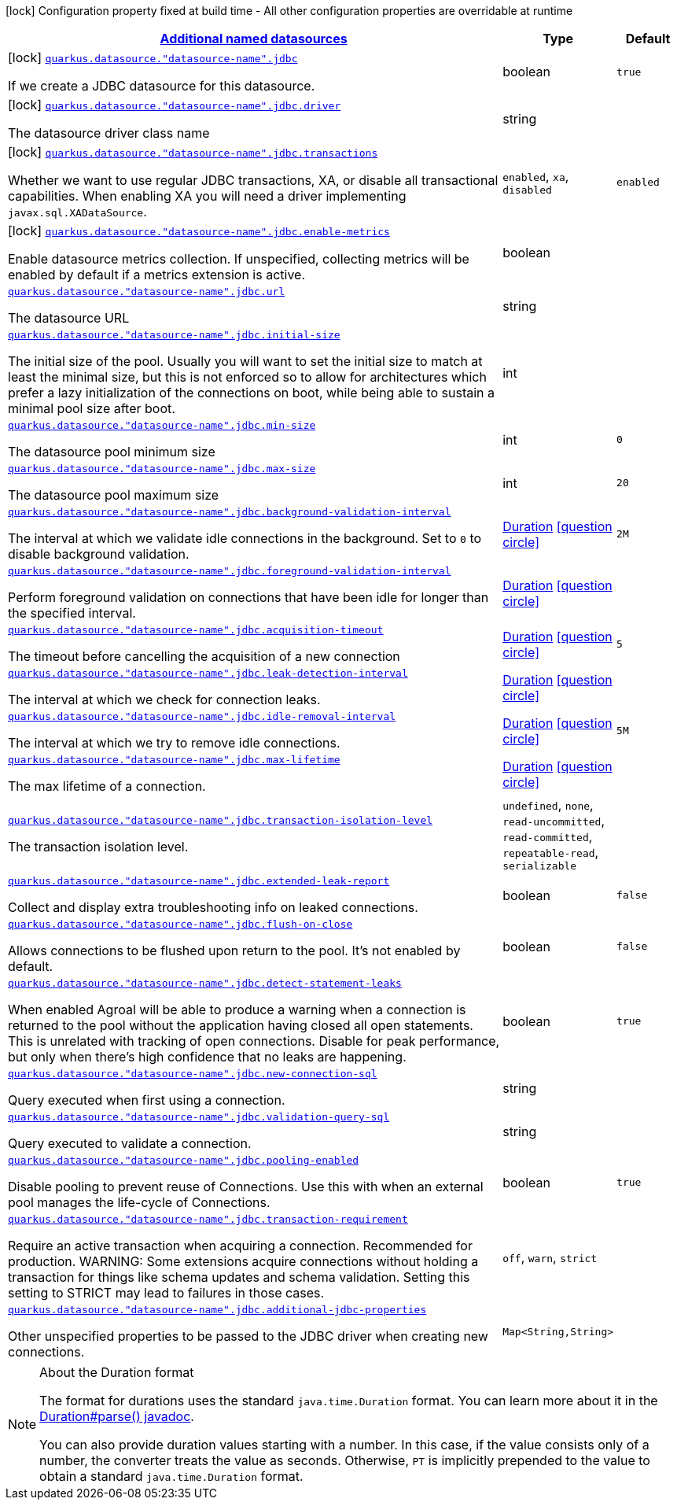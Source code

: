 [.configuration-legend]
icon:lock[title=Fixed at build time] Configuration property fixed at build time - All other configuration properties are overridable at runtime
[.configuration-reference, cols="80,.^10,.^10"]
|===

h|[[quarkus-agroal-config-group-data-sources-jdbc-runtime-config-data-source-jdbc-outer-named-runtime-config_quarkus.datasource.named-data-sources-additional-named-datasources]]link:#quarkus-agroal-config-group-data-sources-jdbc-runtime-config-data-source-jdbc-outer-named-runtime-config_quarkus.datasource.named-data-sources-additional-named-datasources[Additional named datasources]

h|Type
h|Default

a|icon:lock[title=Fixed at build time] [[quarkus-agroal-config-group-data-sources-jdbc-runtime-config-data-source-jdbc-outer-named-runtime-config_quarkus.datasource.-datasource-name-.jdbc]]`link:#quarkus-agroal-config-group-data-sources-jdbc-runtime-config-data-source-jdbc-outer-named-runtime-config_quarkus.datasource.-datasource-name-.jdbc[quarkus.datasource."datasource-name".jdbc]`

[.description]
--
If we create a JDBC datasource for this datasource.
--|boolean 
|`true`


a|icon:lock[title=Fixed at build time] [[quarkus-agroal-config-group-data-sources-jdbc-runtime-config-data-source-jdbc-outer-named-runtime-config_quarkus.datasource.-datasource-name-.jdbc.driver]]`link:#quarkus-agroal-config-group-data-sources-jdbc-runtime-config-data-source-jdbc-outer-named-runtime-config_quarkus.datasource.-datasource-name-.jdbc.driver[quarkus.datasource."datasource-name".jdbc.driver]`

[.description]
--
The datasource driver class name
--|string 
|


a|icon:lock[title=Fixed at build time] [[quarkus-agroal-config-group-data-sources-jdbc-runtime-config-data-source-jdbc-outer-named-runtime-config_quarkus.datasource.-datasource-name-.jdbc.transactions]]`link:#quarkus-agroal-config-group-data-sources-jdbc-runtime-config-data-source-jdbc-outer-named-runtime-config_quarkus.datasource.-datasource-name-.jdbc.transactions[quarkus.datasource."datasource-name".jdbc.transactions]`

[.description]
--
Whether we want to use regular JDBC transactions, XA, or disable all transactional capabilities. 
 When enabling XA you will need a driver implementing `javax.sql.XADataSource`.
-- a|
`enabled`, `xa`, `disabled` 
|`enabled`


a|icon:lock[title=Fixed at build time] [[quarkus-agroal-config-group-data-sources-jdbc-runtime-config-data-source-jdbc-outer-named-runtime-config_quarkus.datasource.-datasource-name-.jdbc.enable-metrics]]`link:#quarkus-agroal-config-group-data-sources-jdbc-runtime-config-data-source-jdbc-outer-named-runtime-config_quarkus.datasource.-datasource-name-.jdbc.enable-metrics[quarkus.datasource."datasource-name".jdbc.enable-metrics]`

[.description]
--
Enable datasource metrics collection. If unspecified, collecting metrics will be enabled by default if a metrics extension is active.
--|boolean 
|


a| [[quarkus-agroal-config-group-data-sources-jdbc-runtime-config-data-source-jdbc-outer-named-runtime-config_quarkus.datasource.-datasource-name-.jdbc.url]]`link:#quarkus-agroal-config-group-data-sources-jdbc-runtime-config-data-source-jdbc-outer-named-runtime-config_quarkus.datasource.-datasource-name-.jdbc.url[quarkus.datasource."datasource-name".jdbc.url]`

[.description]
--
The datasource URL
--|string 
|


a| [[quarkus-agroal-config-group-data-sources-jdbc-runtime-config-data-source-jdbc-outer-named-runtime-config_quarkus.datasource.-datasource-name-.jdbc.initial-size]]`link:#quarkus-agroal-config-group-data-sources-jdbc-runtime-config-data-source-jdbc-outer-named-runtime-config_quarkus.datasource.-datasource-name-.jdbc.initial-size[quarkus.datasource."datasource-name".jdbc.initial-size]`

[.description]
--
The initial size of the pool. Usually you will want to set the initial size to match at least the minimal size, but this is not enforced so to allow for architectures which prefer a lazy initialization of the connections on boot, while being able to sustain a minimal pool size after boot.
--|int 
|


a| [[quarkus-agroal-config-group-data-sources-jdbc-runtime-config-data-source-jdbc-outer-named-runtime-config_quarkus.datasource.-datasource-name-.jdbc.min-size]]`link:#quarkus-agroal-config-group-data-sources-jdbc-runtime-config-data-source-jdbc-outer-named-runtime-config_quarkus.datasource.-datasource-name-.jdbc.min-size[quarkus.datasource."datasource-name".jdbc.min-size]`

[.description]
--
The datasource pool minimum size
--|int 
|`0`


a| [[quarkus-agroal-config-group-data-sources-jdbc-runtime-config-data-source-jdbc-outer-named-runtime-config_quarkus.datasource.-datasource-name-.jdbc.max-size]]`link:#quarkus-agroal-config-group-data-sources-jdbc-runtime-config-data-source-jdbc-outer-named-runtime-config_quarkus.datasource.-datasource-name-.jdbc.max-size[quarkus.datasource."datasource-name".jdbc.max-size]`

[.description]
--
The datasource pool maximum size
--|int 
|`20`


a| [[quarkus-agroal-config-group-data-sources-jdbc-runtime-config-data-source-jdbc-outer-named-runtime-config_quarkus.datasource.-datasource-name-.jdbc.background-validation-interval]]`link:#quarkus-agroal-config-group-data-sources-jdbc-runtime-config-data-source-jdbc-outer-named-runtime-config_quarkus.datasource.-datasource-name-.jdbc.background-validation-interval[quarkus.datasource."datasource-name".jdbc.background-validation-interval]`

[.description]
--
The interval at which we validate idle connections in the background. 
 Set to `0` to disable background validation.
--|link:https://docs.oracle.com/javase/8/docs/api/java/time/Duration.html[Duration]
  link:#duration-note-anchor[icon:question-circle[], title=More information about the Duration format]
|`2M`


a| [[quarkus-agroal-config-group-data-sources-jdbc-runtime-config-data-source-jdbc-outer-named-runtime-config_quarkus.datasource.-datasource-name-.jdbc.foreground-validation-interval]]`link:#quarkus-agroal-config-group-data-sources-jdbc-runtime-config-data-source-jdbc-outer-named-runtime-config_quarkus.datasource.-datasource-name-.jdbc.foreground-validation-interval[quarkus.datasource."datasource-name".jdbc.foreground-validation-interval]`

[.description]
--
Perform foreground validation on connections that have been idle for longer than the specified interval.
--|link:https://docs.oracle.com/javase/8/docs/api/java/time/Duration.html[Duration]
  link:#duration-note-anchor[icon:question-circle[], title=More information about the Duration format]
|


a| [[quarkus-agroal-config-group-data-sources-jdbc-runtime-config-data-source-jdbc-outer-named-runtime-config_quarkus.datasource.-datasource-name-.jdbc.acquisition-timeout]]`link:#quarkus-agroal-config-group-data-sources-jdbc-runtime-config-data-source-jdbc-outer-named-runtime-config_quarkus.datasource.-datasource-name-.jdbc.acquisition-timeout[quarkus.datasource."datasource-name".jdbc.acquisition-timeout]`

[.description]
--
The timeout before cancelling the acquisition of a new connection
--|link:https://docs.oracle.com/javase/8/docs/api/java/time/Duration.html[Duration]
  link:#duration-note-anchor[icon:question-circle[], title=More information about the Duration format]
|`5`


a| [[quarkus-agroal-config-group-data-sources-jdbc-runtime-config-data-source-jdbc-outer-named-runtime-config_quarkus.datasource.-datasource-name-.jdbc.leak-detection-interval]]`link:#quarkus-agroal-config-group-data-sources-jdbc-runtime-config-data-source-jdbc-outer-named-runtime-config_quarkus.datasource.-datasource-name-.jdbc.leak-detection-interval[quarkus.datasource."datasource-name".jdbc.leak-detection-interval]`

[.description]
--
The interval at which we check for connection leaks.
--|link:https://docs.oracle.com/javase/8/docs/api/java/time/Duration.html[Duration]
  link:#duration-note-anchor[icon:question-circle[], title=More information about the Duration format]
|


a| [[quarkus-agroal-config-group-data-sources-jdbc-runtime-config-data-source-jdbc-outer-named-runtime-config_quarkus.datasource.-datasource-name-.jdbc.idle-removal-interval]]`link:#quarkus-agroal-config-group-data-sources-jdbc-runtime-config-data-source-jdbc-outer-named-runtime-config_quarkus.datasource.-datasource-name-.jdbc.idle-removal-interval[quarkus.datasource."datasource-name".jdbc.idle-removal-interval]`

[.description]
--
The interval at which we try to remove idle connections.
--|link:https://docs.oracle.com/javase/8/docs/api/java/time/Duration.html[Duration]
  link:#duration-note-anchor[icon:question-circle[], title=More information about the Duration format]
|`5M`


a| [[quarkus-agroal-config-group-data-sources-jdbc-runtime-config-data-source-jdbc-outer-named-runtime-config_quarkus.datasource.-datasource-name-.jdbc.max-lifetime]]`link:#quarkus-agroal-config-group-data-sources-jdbc-runtime-config-data-source-jdbc-outer-named-runtime-config_quarkus.datasource.-datasource-name-.jdbc.max-lifetime[quarkus.datasource."datasource-name".jdbc.max-lifetime]`

[.description]
--
The max lifetime of a connection.
--|link:https://docs.oracle.com/javase/8/docs/api/java/time/Duration.html[Duration]
  link:#duration-note-anchor[icon:question-circle[], title=More information about the Duration format]
|


a| [[quarkus-agroal-config-group-data-sources-jdbc-runtime-config-data-source-jdbc-outer-named-runtime-config_quarkus.datasource.-datasource-name-.jdbc.transaction-isolation-level]]`link:#quarkus-agroal-config-group-data-sources-jdbc-runtime-config-data-source-jdbc-outer-named-runtime-config_quarkus.datasource.-datasource-name-.jdbc.transaction-isolation-level[quarkus.datasource."datasource-name".jdbc.transaction-isolation-level]`

[.description]
--
The transaction isolation level.
-- a|
`undefined`, `none`, `read-uncommitted`, `read-committed`, `repeatable-read`, `serializable` 
|


a| [[quarkus-agroal-config-group-data-sources-jdbc-runtime-config-data-source-jdbc-outer-named-runtime-config_quarkus.datasource.-datasource-name-.jdbc.extended-leak-report]]`link:#quarkus-agroal-config-group-data-sources-jdbc-runtime-config-data-source-jdbc-outer-named-runtime-config_quarkus.datasource.-datasource-name-.jdbc.extended-leak-report[quarkus.datasource."datasource-name".jdbc.extended-leak-report]`

[.description]
--
Collect and display extra troubleshooting info on leaked connections.
--|boolean 
|`false`


a| [[quarkus-agroal-config-group-data-sources-jdbc-runtime-config-data-source-jdbc-outer-named-runtime-config_quarkus.datasource.-datasource-name-.jdbc.flush-on-close]]`link:#quarkus-agroal-config-group-data-sources-jdbc-runtime-config-data-source-jdbc-outer-named-runtime-config_quarkus.datasource.-datasource-name-.jdbc.flush-on-close[quarkus.datasource."datasource-name".jdbc.flush-on-close]`

[.description]
--
Allows connections to be flushed upon return to the pool. It's not enabled by default.
--|boolean 
|`false`


a| [[quarkus-agroal-config-group-data-sources-jdbc-runtime-config-data-source-jdbc-outer-named-runtime-config_quarkus.datasource.-datasource-name-.jdbc.detect-statement-leaks]]`link:#quarkus-agroal-config-group-data-sources-jdbc-runtime-config-data-source-jdbc-outer-named-runtime-config_quarkus.datasource.-datasource-name-.jdbc.detect-statement-leaks[quarkus.datasource."datasource-name".jdbc.detect-statement-leaks]`

[.description]
--
When enabled Agroal will be able to produce a warning when a connection is returned to the pool without the application having closed all open statements. This is unrelated with tracking of open connections. Disable for peak performance, but only when there's high confidence that no leaks are happening.
--|boolean 
|`true`


a| [[quarkus-agroal-config-group-data-sources-jdbc-runtime-config-data-source-jdbc-outer-named-runtime-config_quarkus.datasource.-datasource-name-.jdbc.new-connection-sql]]`link:#quarkus-agroal-config-group-data-sources-jdbc-runtime-config-data-source-jdbc-outer-named-runtime-config_quarkus.datasource.-datasource-name-.jdbc.new-connection-sql[quarkus.datasource."datasource-name".jdbc.new-connection-sql]`

[.description]
--
Query executed when first using a connection.
--|string 
|


a| [[quarkus-agroal-config-group-data-sources-jdbc-runtime-config-data-source-jdbc-outer-named-runtime-config_quarkus.datasource.-datasource-name-.jdbc.validation-query-sql]]`link:#quarkus-agroal-config-group-data-sources-jdbc-runtime-config-data-source-jdbc-outer-named-runtime-config_quarkus.datasource.-datasource-name-.jdbc.validation-query-sql[quarkus.datasource."datasource-name".jdbc.validation-query-sql]`

[.description]
--
Query executed to validate a connection.
--|string 
|


a| [[quarkus-agroal-config-group-data-sources-jdbc-runtime-config-data-source-jdbc-outer-named-runtime-config_quarkus.datasource.-datasource-name-.jdbc.pooling-enabled]]`link:#quarkus-agroal-config-group-data-sources-jdbc-runtime-config-data-source-jdbc-outer-named-runtime-config_quarkus.datasource.-datasource-name-.jdbc.pooling-enabled[quarkus.datasource."datasource-name".jdbc.pooling-enabled]`

[.description]
--
Disable pooling to prevent reuse of Connections. Use this with when an external pool manages the life-cycle of Connections.
--|boolean 
|`true`


a| [[quarkus-agroal-config-group-data-sources-jdbc-runtime-config-data-source-jdbc-outer-named-runtime-config_quarkus.datasource.-datasource-name-.jdbc.transaction-requirement]]`link:#quarkus-agroal-config-group-data-sources-jdbc-runtime-config-data-source-jdbc-outer-named-runtime-config_quarkus.datasource.-datasource-name-.jdbc.transaction-requirement[quarkus.datasource."datasource-name".jdbc.transaction-requirement]`

[.description]
--
Require an active transaction when acquiring a connection. Recommended for production. WARNING: Some extensions acquire connections without holding a transaction for things like schema updates and schema validation. Setting this setting to STRICT may lead to failures in those cases.
-- a|
`off`, `warn`, `strict` 
|


a| [[quarkus-agroal-config-group-data-sources-jdbc-runtime-config-data-source-jdbc-outer-named-runtime-config_quarkus.datasource.-datasource-name-.jdbc.additional-jdbc-properties-additional-jdbc-properties]]`link:#quarkus-agroal-config-group-data-sources-jdbc-runtime-config-data-source-jdbc-outer-named-runtime-config_quarkus.datasource.-datasource-name-.jdbc.additional-jdbc-properties-additional-jdbc-properties[quarkus.datasource."datasource-name".jdbc.additional-jdbc-properties]`

[.description]
--
Other unspecified properties to be passed to the JDBC driver when creating new connections.
--|`Map<String,String>` 
|

|===
ifndef::no-duration-note[]
[NOTE]
[[duration-note-anchor]]
.About the Duration format
====
The format for durations uses the standard `java.time.Duration` format.
You can learn more about it in the link:https://docs.oracle.com/javase/8/docs/api/java/time/Duration.html#parse-java.lang.CharSequence-[Duration#parse() javadoc].

You can also provide duration values starting with a number.
In this case, if the value consists only of a number, the converter treats the value as seconds.
Otherwise, `PT` is implicitly prepended to the value to obtain a standard `java.time.Duration` format.
====
endif::no-duration-note[]
